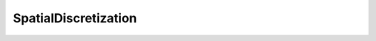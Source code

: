 SpatialDiscretization
=====================

.. doxygenclass:: opensn::SpatialDiscretization
   :members:
   :protected-members:
   :private-members:
   :undoc-members:
